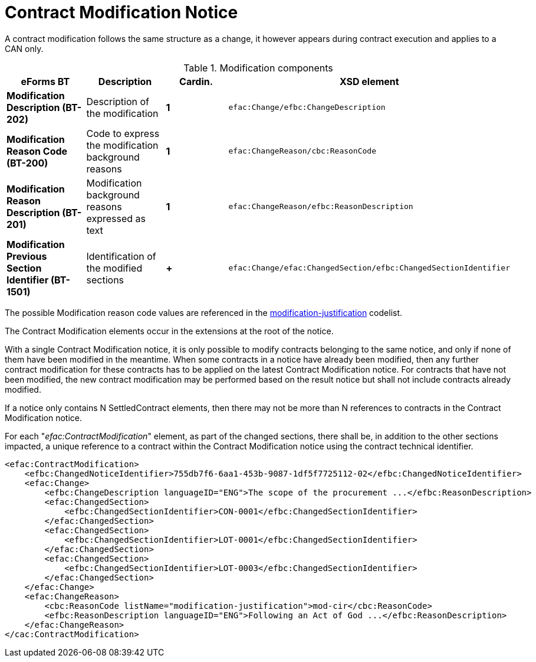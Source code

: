 :xrefstyle: short

= Contract Modification Notice

A contract modification follows the same structure as a change, it
however appears during contract execution and applies to a CAN only.

[[modificationComponentsTable]]
.Modification components
[cols="<.^,<.^,^.^,<.^",]
|===
^|*eForms BT* ^|*Description* |*Cardin.* ^|*XSD element*

|*Modification Description (BT-202)* |Description of the modification
|*1* a|
[source,xpath]
----
efac:Change/efbc:ChangeDescription
---- 

|*Modification Reason Code (BT-200)* |Code to express the modification
background reasons |*1* a|
[source,xpath]
----
efac:ChangeReason/cbc:ReasonCode
---- 

|*Modification Reason Description (BT-201)* |Modification background
reasons expressed as text |*1* a|
[source,xpath]
----
efac:ChangeReason/efbc:ReasonDescription
----

|*Modification Previous Section Identifier (BT-1501)* |Identification of
the modified sections |*+*
a|
[source,xpath]
----
efac:Change/efac:ChangedSection/efbc:ChangedSectionIdentifier
---- 

|===

The possible Modification reason code values are referenced in the
https://op.europa.eu/web/eu-vocabularies/at-dataset/-/resource/dataset/modification-justification[modification-justification]
codelist.

The Contract Modification elements occur in the extensions at the root
of the notice. 

With a single Contract Modification notice, it is only possible to 
modify contracts belonging to the same notice, and only if none of 
them have been modified in the meantime. When some contracts in a 
notice have already been modified, then any further contract 
modification for these contracts has to be applied on the latest 
Contract Modification notice. For contracts that have not 
been modified, the new contract modification may be performed based 
on the result notice but shall not include contracts already modified.

If a notice only contains N SettledContract elements, then there may not be 
more than N references to contracts in the Contract Modification notice.

For each "_efac:ContractModification_" element, as part of the changed 
sections, there shall be, in addition to the other sections 
impacted, a unique reference to a contract within the Contract 
Modification notice using the contract technical identifier.


[source,xml]
----
<efac:ContractModification>
    <efbc:ChangedNoticeIdentifier>755db7f6-6aa1-453b-9087-1df5f7725112-02</efbc:ChangedNoticeIdentifier>
    <efac:Change>
        <efbc:ChangeDescription languageID="ENG">The scope of the procurement ...</efbc:ReasonDescription>
        <efac:ChangedSection>
            <efbc:ChangedSectionIdentifier>CON-0001</efbc:ChangedSectionIdentifier>
        </efac:ChangedSection>
        <efac:ChangedSection>
            <efbc:ChangedSectionIdentifier>LOT-0001</efbc:ChangedSectionIdentifier>
        </efac:ChangedSection>
        <efac:ChangedSection>
            <efbc:ChangedSectionIdentifier>LOT-0003</efbc:ChangedSectionIdentifier>
        </efac:ChangedSection>
    </efac:Change>
    <efac:ChangeReason>
        <cbc:ReasonCode listName="modification-justification">mod-cir</cbc:ReasonCode>
        <efbc:ReasonDescription languageID="ENG">Following an Act of God ...</efbc:ReasonDescription>
    </efac:ChangeReason>
</cac:ContractModification>
----


